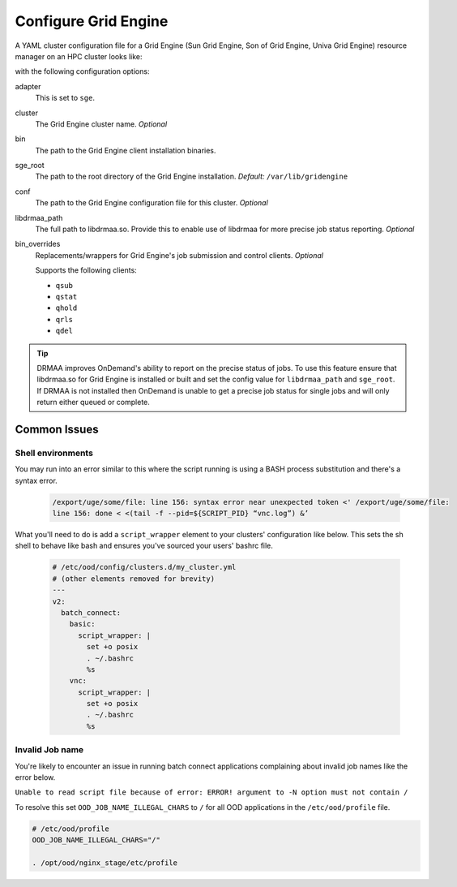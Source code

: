 .. _resource-manager-sge:

Configure Grid Engine
=====================

A YAML cluster configuration file for a Grid Engine (Sun Grid Engine, Son of Grid Engine, Univa Grid Engine) resource manager on an HPC
cluster looks like:

.. code-block:: yaml
   :emphasize-lines: 8-

   # /etc/ood/config/clusters.d/my_cluster.yml
   ---
   v2:
     metadata:
       title: "My Cluster"
     login:
       host: "my_cluster.my_center.edu"
     job:
       adapter: "sge"
       cluster: "my_cluster"
       bin: "/usr/lib/gridengine"
       conf: "/etc/default/gridengine"
       sge_root: "/var/lib/gridengine"
       libdrmaa_path: "/var/lib/gridengine/drmaa/libdrmaa.so"
       # bin_overrides:
         # qsub: "/usr/local/bin/qsub_wrapper"
         # qstat: ""
         # qhold: ""
         # qrls: ""
         # qdel: ""

with the following configuration options:

adapter
  This is set to ``sge``.
cluster
  The Grid Engine cluster name. *Optional*
bin
  The path to the Grid Engine client installation binaries.
sge_root
  The path to the root directory of the Grid Engine installation. *Default:* ``/var/lib/gridengine``
conf
  The path to the Grid Engine configuration file for this cluster. *Optional*
libdrmaa_path
  The full path to libdrmaa.so. Provide this to enable use of libdrmaa for more precise job status reporting.  *Optional*
bin_overrides
  Replacements/wrappers for Grid Engine's job submission and control clients. *Optional*

  Supports the following clients:

  - ``qsub``
  - ``qstat``
  - ``qhold``
  - ``qrls``
  - ``qdel``

.. tip::

   DRMAA improves OnDemand's ability to report on the precise status of jobs. To use this feature ensure that libdrmaa.so for Grid Engine is installed or built and set the config value for ``libdrmaa_path`` and ``sge_root``. If DRMAA is not installed then OnDemand is unable to get a precise job status for single jobs and will only return either queued or complete.

Common Issues
-------------

Shell environments
******************

You may run into an error similar to this where the script running is using a BASH process
substitution and there's a syntax error.

  .. code-block:: text

    /export/uge/some/file: line 156: syntax error near unexpected token <' /export/uge/some/file:
    line 156: done < <(tail -f --pid=${SCRIPT_PID} “vnc.log”) &’

What you'll need to do is add a ``script_wrapper`` element to your clusters' configuration like below.
This sets the sh shell to behave like bash and ensures you've sourced your users' bashrc file.

  .. code-block:: yaml

    # /etc/ood/config/clusters.d/my_cluster.yml
    # (other elements removed for brevity)
    ---
    v2:
      batch_connect:
        basic:
          script_wrapper: |
            set +o posix
            . ~/.bashrc
            %s
        vnc:
          script_wrapper: |
            set +o posix
            . ~/.bashrc
            %s

Invalid Job name
****************
You're likely to encounter an issue in running batch connect applications complaining about invalid
job names like the error below.

``Unable to read script file because of error: ERROR! argument to -N option must not contain /``

To resolve this set ``OOD_JOB_NAME_ILLEGAL_CHARS`` to ``/`` for all OOD applications in the 
``/etc/ood/profile`` file.

.. code-block:: text

   # /etc/ood/profile
   OOD_JOB_NAME_ILLEGAL_CHARS="/"

   . /opt/ood/nginx_stage/etc/profile